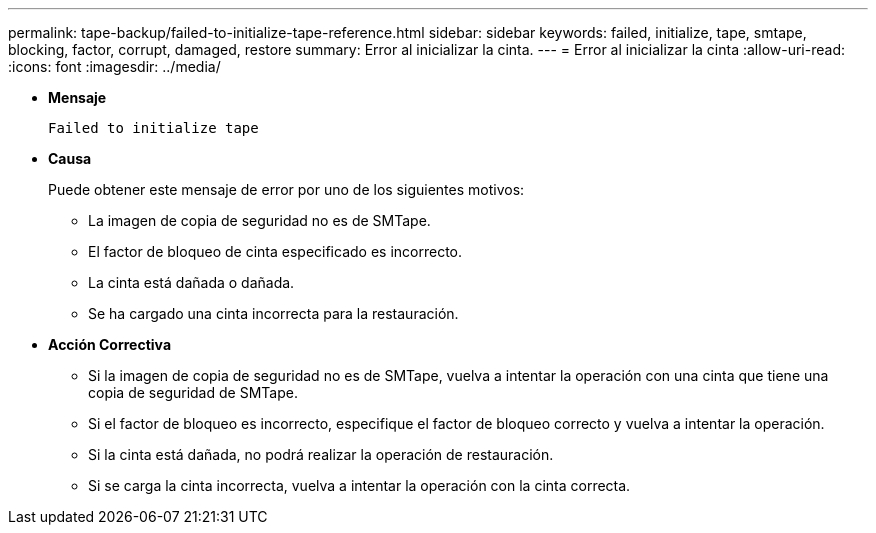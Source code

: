 ---
permalink: tape-backup/failed-to-initialize-tape-reference.html 
sidebar: sidebar 
keywords: failed, initialize, tape, smtape, blocking, factor, corrupt, damaged, restore 
summary: Error al inicializar la cinta. 
---
= Error al inicializar la cinta
:allow-uri-read: 
:icons: font
:imagesdir: ../media/


[role="lead"]
* *Mensaje*
+
`Failed to initialize tape`

* *Causa*
+
Puede obtener este mensaje de error por uno de los siguientes motivos:

+
** La imagen de copia de seguridad no es de SMTape.
** El factor de bloqueo de cinta especificado es incorrecto.
** La cinta está dañada o dañada.
** Se ha cargado una cinta incorrecta para la restauración.


* *Acción Correctiva*
+
** Si la imagen de copia de seguridad no es de SMTape, vuelva a intentar la operación con una cinta que tiene una copia de seguridad de SMTape.
** Si el factor de bloqueo es incorrecto, especifique el factor de bloqueo correcto y vuelva a intentar la operación.
** Si la cinta está dañada, no podrá realizar la operación de restauración.
** Si se carga la cinta incorrecta, vuelva a intentar la operación con la cinta correcta.



